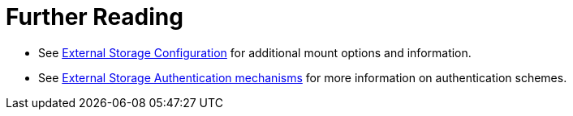 = Further Reading

* See xref:configuration/files/external_storage/configuration.adoc[External Storage Configuration] for additional mount options and information.
* See xref:configuration/files/external_storage/auth_mechanisms.adoc[External Storage Authentication mechanisms] for more information on authentication schemes.
